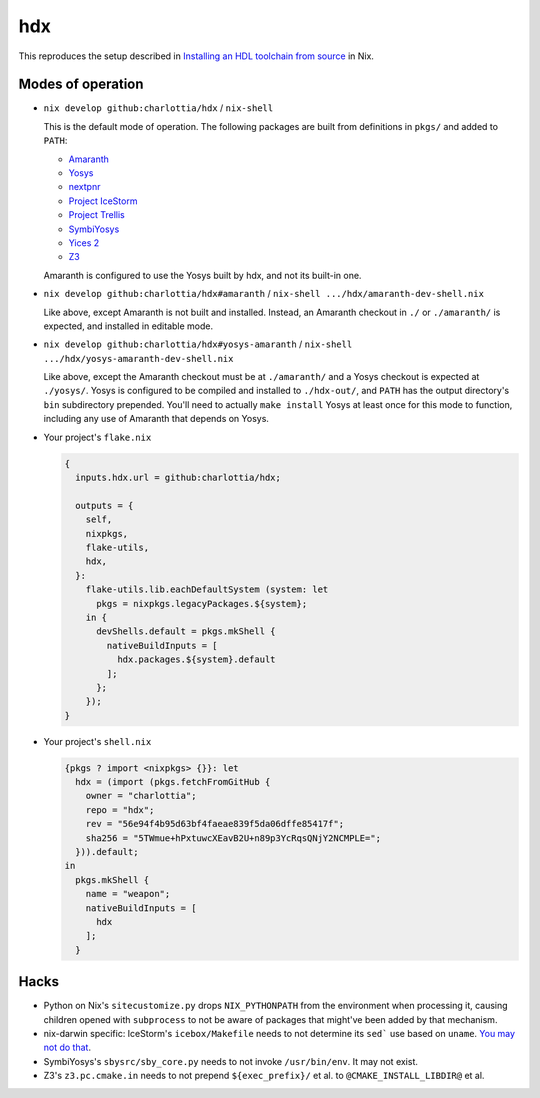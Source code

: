 =====
 hdx 
=====

This reproduces the setup described in `Installing an HDL toolchain from
source`_ in Nix.

Modes of operation
==================

+ ``nix develop github:charlottia/hdx`` / ``nix-shell``

  This is the default mode of operation.  The following packages are built from
  definitions in ``pkgs/`` and added to ``PATH``:

  * Amaranth_
  * Yosys_
  * nextpnr_
  * `Project IceStorm`_
  * `Project Trellis`_
  * SymbiYosys_
  * `Yices 2`_
  * Z3_

  Amaranth is configured to use the Yosys built by hdx, and not its built-in
  one.

+ ``nix develop github:charlottia/hdx#amaranth`` / ``nix-shell .../hdx/amaranth-dev-shell.nix``

  Like above, except Amaranth is not built and installed.  Instead, an Amaranth
  checkout in ``./`` or ``./amaranth/`` is expected, and installed in editable
  mode.

+ ``nix develop github:charlottia/hdx#yosys-amaranth`` / ``nix-shell .../hdx/yosys-amaranth-dev-shell.nix``

  Like above, except the Amaranth checkout must be at ``./amaranth/`` and
  a Yosys checkout is expected at ``./yosys/``.  Yosys is configured to
  be compiled and installed to ``./hdx-out/``, and ``PATH`` has the output
  directory's ``bin`` subdirectory prepended. You'll need to actually ``make
  install`` Yosys at least once for this mode to function, including any use of
  Amaranth that depends on Yosys.

+ Your project's ``flake.nix``

  .. code:: nix

      {
        inputs.hdx.url = github:charlottia/hdx;

        outputs = {
          self,
          nixpkgs,
          flake-utils,
          hdx,
        }:
          flake-utils.lib.eachDefaultSystem (system: let
            pkgs = nixpkgs.legacyPackages.${system};
          in {
            devShells.default = pkgs.mkShell {
              nativeBuildInputs = [
                hdx.packages.${system}.default
              ];
            };
          });
      }

+ Your project's ``shell.nix``

  .. code:: nix

      {pkgs ? import <nixpkgs> {}}: let
        hdx = (import (pkgs.fetchFromGitHub {
          owner = "charlottia";
          repo = "hdx";
          rev = "56e94f4b95d63bf4faeae839f5da06dffe85417f";
          sha256 = "5TWmue+hPxtuwcXEavB2U+n89p3YcRqsQNjY2NCMPLE=";
        })).default;
      in
        pkgs.mkShell {
          name = "weapon";
          nativeBuildInputs = [
            hdx
          ];
        }


.. _Installing an HDL toolchain from source: https://notes.hrzn.ee/posts/0001-hdl-toolchain-source/

.. _Amaranth: https://github.com/amaranth-lang/amaranth
.. _Yosys: https://github.com/YosysHQ/yosys
.. _nextpnr: https://github.com/YosysHQ/nextpnr
.. _Project IceStorm: https://github.com/YosysHQ/icestorm
.. _Project Trellis: https://github.com/YosysHQ/prjtrellis
.. _SymbiYosys: https://github.com/YosysHQ/sby
.. _Yices 2: https://github.com/SRI-CSL/yices2
.. _Z3: https://github.com/Z3Prover/z3


Hacks
=====

+ Python on Nix's ``sitecustomize.py`` drops ``NIX_PYTHONPATH`` from the
  environment when processing it, causing children opened with ``subprocess`` to
  not be aware of packages that might've been added by that mechanism.

+ nix-darwin specific: IceStorm's ``icebox/Makefile`` needs to not determine its
  ``sed``` use based   on ``uname``.  `You may not do that`_.

  .. _You may not do that: https://aperture.ink/@charlotte/110737824873379605

+ SymbiYosys's ``sbysrc/sby_core.py`` needs to not invoke ``/usr/bin/env``.  It
  may not exist.

+ Z3's ``z3.pc.cmake.in`` needs to not prepend ``${exec_prefix}/`` et al. to
  ``@CMAKE_INSTALL_LIBDIR@`` et al.
